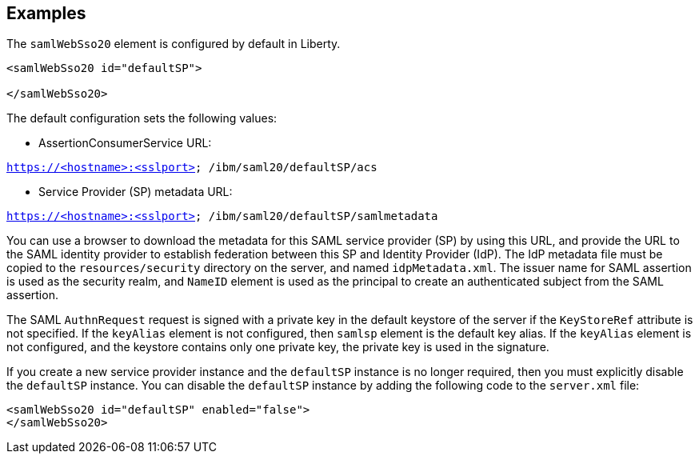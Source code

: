 
== Examples

The `samlWebSso20` element is configured by default in Liberty.

----
<samlWebSso20 id="defaultSP">

</samlWebSso20>
----

The default configuration sets the following values:

- AssertionConsumerService URL:

`https://<hostname>:<sslport> /ibm/saml20/defaultSP/acs`

- Service Provider (SP) metadata URL:

`https://<hostname>:<sslport> /ibm/saml20/defaultSP/samlmetadata`

You can use a browser to download the metadata for this SAML service provider (SP) by using this URL, and provide the URL to the SAML identity provider to establish federation between this SP and Identity Provider (IdP).
The IdP metadata file must be copied to the `resources/security` directory on the server, and named `idpMetadata.xml`.
The issuer name for SAML assertion is used as the security realm, and `NameID` element is used as the principal to create an authenticated subject from the SAML assertion.

The SAML `AuthnRequest` request is signed with a private key in the default keystore of the server if the `KeyStoreRef` attribute is not specified.
If the `keyAlias` element is not configured, then `samlsp` element is the default key alias.
If the `keyAlias` element is not configured, and the keystore contains only one private key, the private key is used in the signature.

If you create a new service provider instance and the `defaultSP` instance is no longer required, then you must explicitly disable the `defaultSP` instance.
You can disable the `defaultSP` instance by adding the following code to the `server.xml` file:

----
<samlWebSso20 id="defaultSP" enabled="false">
</samlWebSso20>
